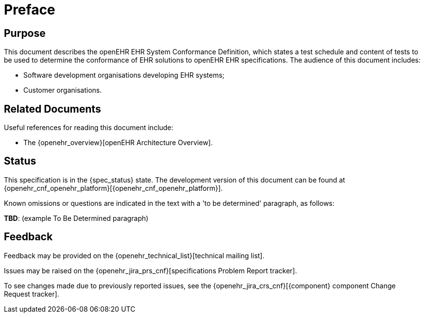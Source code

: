 = Preface

== Purpose

This document describes the openEHR EHR System Conformance Definition, which states a test schedule and content of tests to be used to determine the conformance of EHR solutions to openEHR EHR specifications. The audience of this document includes:

* Software development organisations developing EHR systems;
* Customer organisations.

== Related Documents

Useful references for reading this document include:

* The {openehr_overview}[openEHR Architecture Overview].

== Status

This specification is in the {spec_status} state. The development version of this document can be found at {openehr_cnf_openehr_platform}[{openehr_cnf_openehr_platform}].

Known omissions or questions are indicated in the text with a 'to be determined' paragraph, as follows:
[.tbd]
*TBD*: (example To Be Determined paragraph)

== Feedback

Feedback may be provided on the {openehr_technical_list}[technical mailing list].

Issues may be raised on the {openehr_jira_prs_cnf}[specifications Problem Report tracker].

To see changes made due to previously reported issues, see the {openehr_jira_crs_cnf}[{component} component Change Request tracker].

